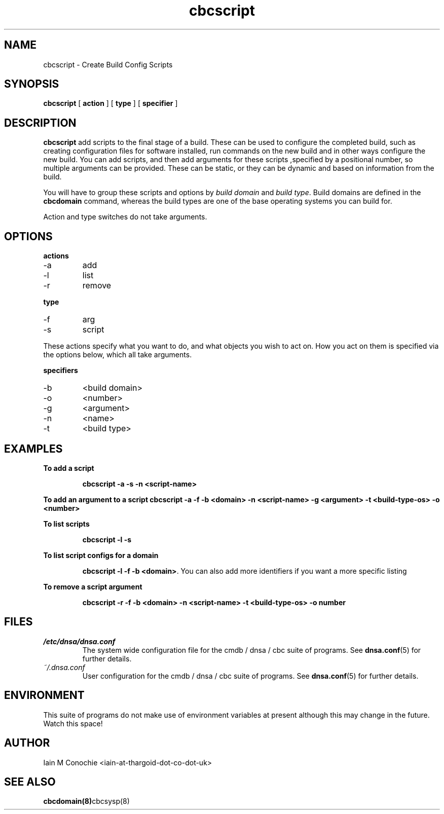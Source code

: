 .TH cbcscript 8 "Version 0.2: 29th January 2015" "CMDB suite manuals" "cmdb, cbc and dnsa collection"
.SH NAME
cbcscript \- Create Build Config Scripts
.SH SYNOPSIS
.B cbcscript
[
.B action
]
[
.B type
]
[
.B specifier
]

.SH DESCRIPTION
\fBcbcscript\fP add scripts to the final stage of a build. These can be used
to configure the completed build, such as creating configuration files for
software installed, run commands on the new build and in other ways configure
the new build. You can add scripts, and then add arguments for these scripts
,specified by a positional number, so multiple arguments can be provided. These
can be static, or they can be dynamic and based on information from the build.
.PP
You will have to group these scripts and options by \fIbuild domain\fP and
\fIbuild type\fP. Build domains are defined in the \fBcbcdomain\fP command,
whereas the build types are one of the base operating systems you can build
for.
.PP
Action and type switches do not take arguments.

.SH OPTIONS
.B actions
.IP -a
add
.IP -l
list
.IP -r
remove
.PP
.B type
.IP -f
arg
.IP -s
script
.PP
These actions specify what you want to do, and what objects you wish to act
on. How you act on them is specified via the options below, which all take
arguments.
.PP
.B specifiers
.IP -b
<build domain>
.IP -o
<number>
.IP -g
<argument>
.IP -n
<name>
.IP -t
<build type>
.PP
.SH EXAMPLES
.B To add a script
.IP
\fBcbcscript -a -s -n <script-name>\fP
.PP
.B To add an argument to a script
\fBcbcscript -a -f -b <domain> -n <script-name> -g <argument> -t <build-type-os> -o <number>\fP
.PP
.B To list scripts
.IP
\fBcbcscript -l -s
.PP
.B To list script configs for a domain
.IP
\fBcbcscript -l -f -b <domain>\fP. You can also add more identifiers if you
want a more specific listing
.PP
.B To remove a script argument
.IP
\fBcbcscript -r -f -b <domain> -n <script-name> -t <build-type-os> -o number\fP
.PP
.SH FILES
.I /etc/dnsa/dnsa.conf
.RS
The system wide configuration file for the cmdb / dnsa / cbc suite of
programs. See
.BR dnsa.conf (5)
for further details.
.RE
.I ~/.dnsa.conf
.RS
User configuration for the cmdb / dnsa / cbc suite of programs. See
.BR dnsa.conf (5)
for further details.
.RE
.SH ENVIRONMENT
This suite of programs do not make use of environment variables at present
although this may change in the future. Watch this space!
.SH AUTHOR
Iain M Conochie <iain-at-thargoid-dot-co-dot-uk>
.SH "SEE ALSO"
.BR cbcdomain(8) cbcsysp(8)


